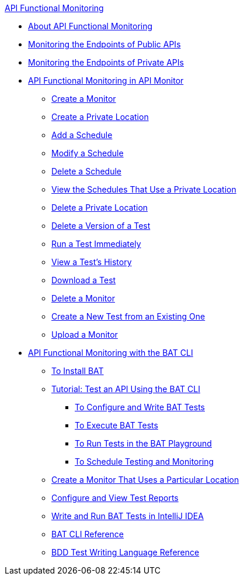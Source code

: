 .xref:index.adoc[API Functional Monitoring]
* xref:index.adoc[About API Functional Monitoring]
* xref:afm-monitoring-public-apis.adoc[Monitoring the Endpoints of Public APIs]
* xref:afm-monitoring-private-apis.adoc[Monitoring the Endpoints of Private APIs]
* xref:afm-in-anypoint-platform.adoc[API Functional Monitoring in API Monitor]
 ** xref:afm-create-monitor.adoc[Create a Monitor]
 ** xref:afm-create-private-location.adoc[Create a Private Location]
 ** xref:afm-add-schedule.adoc[Add a Schedule]
 ** xref:afm-modify-schedule.adoc[Modify a Schedule]
 ** xref:afm-delete-schedule.adoc[Delete a Schedule]
 ** xref:afm-view-schedules-private-location.adoc[View the Schedules That Use a Private Location]
 ** xref:afm-delete-private-location.adoc[Delete a Private Location]
 ** xref:afm-delete-test.adoc[Delete a Version of a Test]
 ** xref:afm-run-test-now.adoc[Run a Test Immediately]
 ** xref:afm-view-test-history.adoc[View a Test's History]
 ** xref:afm-download-test.adoc[Download a Test]
 ** xref:afm-delete-monitor.adoc[Delete a Monitor]
 ** xref:afm-edit-test.adoc[Create a New Test from an Existing One]
 ** xref:afm-upload-monitor.adoc[Upload a Monitor]
* xref:bat-top.adoc[API Functional Monitoring with the BAT CLI]
 ** xref:bat-install-task.adoc[To Install BAT]
 ** xref:bat-workflow-test.adoc[Tutorial: Test an API Using the BAT CLI]
  *** xref:bat-write-tests-task.adoc[To Configure and Write BAT Tests]
  *** xref:bat-execute-task.adoc[To Execute BAT Tests]
  *** xref:bat-playground-task.adoc[To Run Tests in the BAT Playground]
  *** xref:bat-schedule-test-task.adoc[To Schedule Testing and Monitoring]
 ** xref:bat-schedule-for-particular-location.adoc[Create a Monitor That Uses a Particular Location]
 ** xref:bat-reporting-task.adoc[Configure and View Test Reports]
 ** xref:bat-intellij-idea.adoc[Write and Run BAT Tests in IntelliJ IDEA]
 ** xref:bat-command-reference.adoc[BAT CLI Reference]
 ** xref:bat-bdd-reference.adoc[BDD Test Writing Language Reference]
